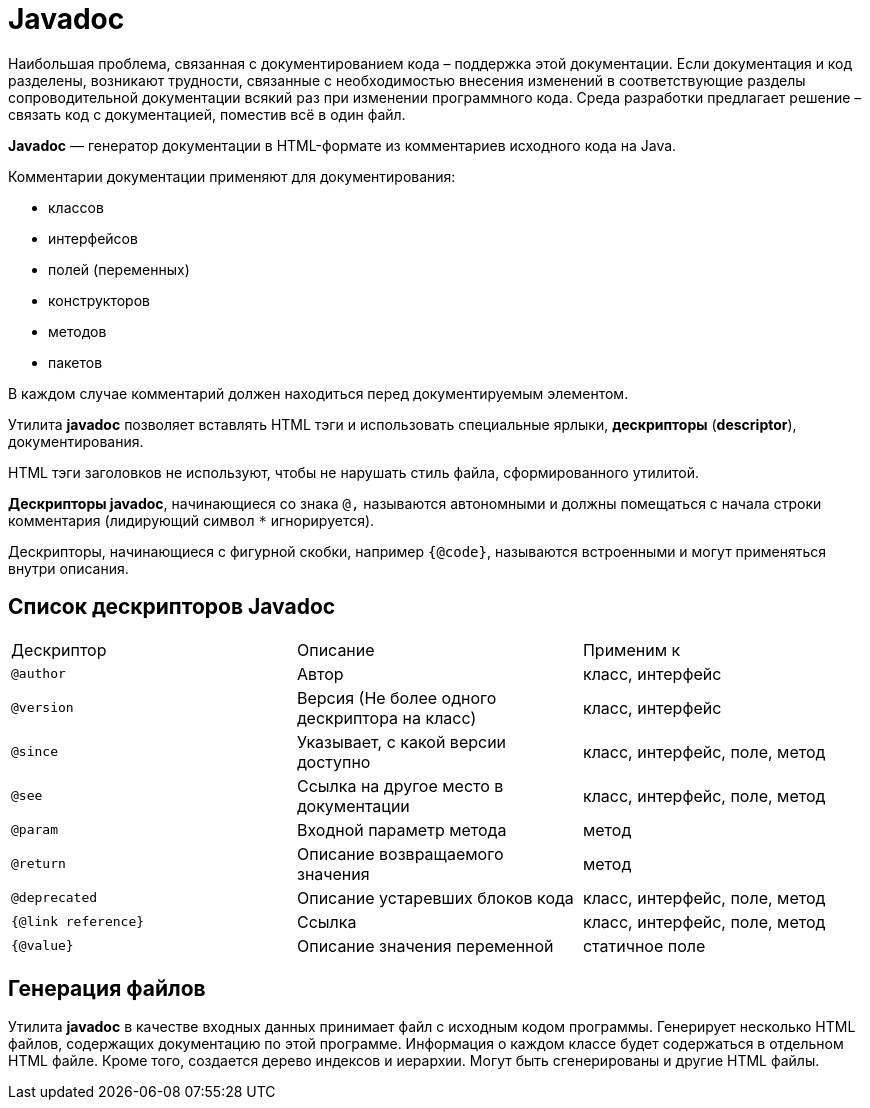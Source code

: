 = Javadoc

Наибольшая проблема, связанная с документированием кода – поддержка этой документации. Если документация и код разделены, возникают трудности, связанные с необходимостью внесения изменений в соответствующие разделы сопроводительной документации всякий раз при изменении программного кода. Среда разработки предлагает решение – связать код с документацией, поместив всё в один файл.

*Javadoc* — генератор документации в HTML-формате из комментариев исходного кода на Java.

Комментарии документации применяют для документирования:

* классов
* интерфейсов
* полей (переменных)
* конструкторов
* методов
* пакетов

В каждом случае комментарий должен находиться перед документируемым элементом.

Утилита *javadoc* позволяет вставлять HTML тэги и использовать специальные ярлыки, *дескрипторы* (*descriptor*),  документирования.

НТМL тэги заголовков не используют, чтобы не нарушать стиль файла, сформированного утилитой.

*Дескрипторы javadoc*, начинающиеся со знака `@,` называются автономными и должны помещаться с начала строки комментария (лидирующий символ `*` игнорируется).

Дескрипторы, начинающиеся с фигурной скобки, например `{@code}`, называются встроенными и могут применяться внутри описания.

== Список дескрипторов Javadoc

|===
|Дескриптор|Описание|Применим к
|`@author`|Автор|класс, интерфейс
|`@version`|Версия (Не более одного дескриптора на класс)|класс, интерфейс
|`@since`|Указывает, с какой версии доступно|класс, интерфейс, поле, метод
|`@see`|Ссылка на другое место в документации|класс, интерфейс, поле, метод
|`@param`|Входной параметр метода|метод
|`@return`|Описание возвращаемого значения|метод
|`@deprecated`|Описание устаревших блоков кода|класс, интерфейс, поле, метод
|`{@link reference}`|Ссылка|класс, интерфейс, поле, метод
|`{@value}`|Описание значения переменной|статичное поле
|===

== Генерация файлов

Утилита *javadoc* в качестве входных данных принимает файл с исходным кодом программы. Генерирует несколько НТМL файлов, содержащих документацию по этой программе. Информация о каждом классе будет содержаться в отдельном НТМL файле. Кроме того, создается дерево индексов и иерархии. Могут быть сгенерированы и другие НТМL файлы.
